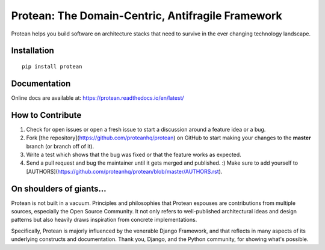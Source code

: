 ********************************************************
Protean: The Domain-Centric, Antifragile Framework
********************************************************

Protean helps you build software on architecture stacks that need to survive in the ever changing technology landscape.

.. image:: https://travis-ci.org/proteanhq/protean.svg?branch=master
    :target: https://travis-ci.org/proteanhq/protean
    :alt: Build Status
.. image:: https://codecov.io/gh/proteanhq/protean/branch/master/graph/badge.svg
    :target: https://codecov.io/gh/proteanhq/protean
    :alt: Coverage
.. image:: https://pyup.io/repos/github/proteanhq/protean/shield.svg
     :target: https://pyup.io/repos/github/proteanhq/protean/
     :alt: Updates

Installation
############

::

    pip install protean

Documentation
#############

Online docs are available at: https://protean.readthedocs.io/en/latest/

How to Contribute
#################

1.  Check for open issues or open a fresh issue to start a discussion
    around a feature idea or a bug.
2.  Fork [the repository](https://github.com/proteanhq/protean) on
    GitHub to start making your changes to the **master** branch (or
    branch off of it).
3.  Write a test which shows that the bug was fixed or that the feature
    works as expected.
4.  Send a pull request and bug the maintainer until it gets merged and
    published. :) Make sure to add yourself to
    [AUTHORS](https://github.com/proteanhq/protean/blob/master/AUTHORS.rst).

On shoulders of giants...
#########################

Protean is not built in a vacuum. Principles and philosophies that Protean espouses are contributions from multiple sources, especially the Open Source Community. It not only refers to well-published architectural ideas and design patterns but also heavily draws inspiration from concrete implementations.

Specifically, Protean is majorly influenced by the venerable Django Framework, and that reflects in many aspects of its underlying constructs and documentation. Thank you, Django, and the Python community, for showing what's possible.
